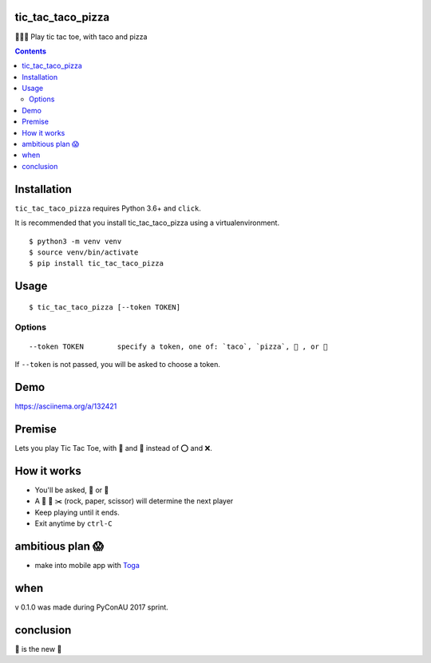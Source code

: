 tic_tac_taco_pizza
==================

🐍🌮🍕 Play tic tac toe, with taco and pizza

.. contents::


Installation
============

``tic_tac_taco_pizza`` requires Python 3.6+ and ``click``.

It is recommended that you install tic_tac_taco_pizza using a virtualenvironment.

::

   $ python3 -m venv venv
   $ source venv/bin/activate
   $ pip install tic_tac_taco_pizza


Usage
=====

::

   $ tic_tac_taco_pizza [--token TOKEN]

Options
-------

::

   --token TOKEN        specify a token, one of: `taco`, `pizza`, 🌮 , or 🍕


If ``--token`` is not passed, you will be asked to choose a token.

Demo
====

https://asciinema.org/a/132421


Premise
=======

Lets you play Tic Tac Toe, with 🌮 and 🍕 instead of ⭕ and ❌.


How it works
============

- You'll be asked, 🌮 or 🍕
- A 👊 📃 ✂️  (rock, paper, scissor) will determine the next player
- Keep playing until it ends.
- Exit anytime by ``ctrl-C``


ambitious plan 😱
=================

- make into mobile app with `Toga <https://pybee.org/project/projects/libraries/toga/>`_


when
====

v 0.1.0 was made during PyConAU 2017 sprint.


conclusion
==========

🌮 is the new 🎉
  

